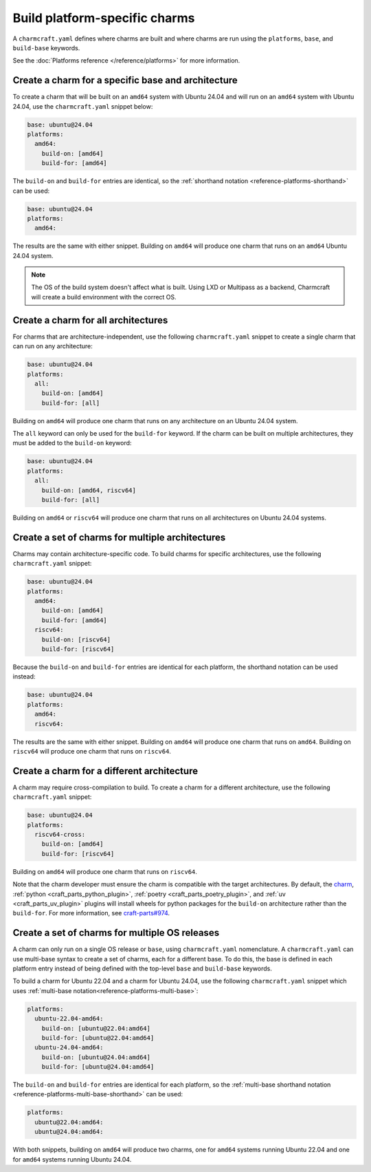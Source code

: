 Build platform-specific charms
==============================

A ``charmcraft.yaml`` defines where charms are built and where charms are run
using the ``platforms``, ``base``, and ``build-base`` keywords.

See the :doc:`Platforms reference </reference/platforms>` for more information.

Create a charm for a specific base and architecture
---------------------------------------------------

To create a charm that will be built on an ``amd64`` system with Ubuntu 24.04
and will run on an ``amd64`` system with Ubuntu 24.04, use the
``charmcraft.yaml`` snippet below:

.. code-block:: yaml

   base: ubuntu@24.04
   platforms:
     amd64:
       build-on: [amd64]
       build-for: [amd64]

The ``build-on`` and ``build-for`` entries are identical, so the
:ref:`shorthand notation <reference-platforms-shorthand>` can be used:

.. code-block:: yaml

   base: ubuntu@24.04
   platforms:
     amd64:

The results are the same with either snippet. Building on ``amd64`` will
produce one charm that runs on an ``amd64`` Ubuntu 24.04 system.

.. note::

  The OS of the build system doesn't affect what is built. Using LXD or
  Multipass as a backend, Charmcraft will create a build environment with the
  correct OS.

Create a charm for all architectures
------------------------------------

For charms that are architecture-independent, use the following
``charmcraft.yaml`` snippet to create a single charm that can run on any
architecture:

.. code-block:: yaml

   base: ubuntu@24.04
   platforms:
     all:
       build-on: [amd64]
       build-for: [all]

Building on ``amd64`` will produce one charm that runs on any architecture on
an Ubuntu 24.04 system.

The ``all`` keyword can only be used for the ``build-for`` keyword. If the
charm can be built on multiple architectures, they must be added to the
``build-on`` keyword:

.. code-block:: yaml

   base: ubuntu@24.04
   platforms:
     all:
       build-on: [amd64, riscv64]
       build-for: [all]

Building on ``amd64`` or ``riscv64`` will produce one charm that runs on all
architectures on Ubuntu 24.04 systems.


Create a set of charms for multiple architectures
-------------------------------------------------

Charms may contain architecture-specific code. To build charms for specific
architectures, use the following ``charmcraft.yaml`` snippet:

.. code-block:: yaml

   base: ubuntu@24.04
   platforms:
     amd64:
       build-on: [amd64]
       build-for: [amd64]
     riscv64:
       build-on: [riscv64]
       build-for: [riscv64]

Because the ``build-on`` and ``build-for`` entries are identical for each
platform, the shorthand notation can be used instead:

.. code-block:: yaml

   base: ubuntu@24.04
   platforms:
     amd64:
     riscv64:

The results are the same with either snippet. Building on ``amd64`` will
produce one charm that runs on ``amd64``. Building on ``riscv64`` will produce
one charm that runs on ``riscv64``.


Create a charm for a different architecture
-------------------------------------------

A charm may require cross-compilation to build. To create a charm for a
different architecture, use the following ``charmcraft.yaml`` snippet:

.. code-block:: yaml

   base: ubuntu@24.04
   platforms:
     riscv64-cross:
       build-on: [amd64]
       build-for: [riscv64]

Building on ``amd64`` will produce one charm that runs on ``riscv64``.

Note that the charm developer must ensure the charm is compatible with the
target architectures. By default, the `charm`_,
:ref:`python <craft_parts_python_plugin>`, :ref:`poetry <craft_parts_poetry_plugin>`,
and :ref:`uv <craft_parts_uv_plugin>` plugins will install wheels for python packages
for the ``build-on`` architecture rather than the ``build-for``. For more information,
see `craft-parts#974`_.

Create a set of charms for multiple OS releases
-----------------------------------------------

A charm can only run on a single OS release or ``base``, using
``charmcraft.yaml`` nomenclature. A ``charmcraft.yaml`` can use multi-base
syntax to create a set of charms, each for a different base. To do this, the
base is defined in each platform entry instead of being defined with the
top-level ``base`` and ``build-base`` keywords.

To build a charm for Ubuntu 22.04 and a charm for Ubuntu 24.04, use the
following ``charmcraft.yaml`` snippet which uses :ref:`multi-base
notation<reference-platforms-multi-base>`:

.. code-block:: yaml

   platforms:
     ubuntu-22.04-amd64:
       build-on: [ubuntu@22.04:amd64]
       build-for: [ubuntu@22.04:amd64]
     ubuntu-24.04-amd64:
       build-on: [ubuntu@24.04:amd64]
       build-for: [ubuntu@24.04:amd64]

The ``build-on`` and ``build-for`` entries are identical for each platform, so
the :ref:`multi-base shorthand notation
<reference-platforms-multi-base-shorthand>` can be used:

.. code-block:: yaml

   platforms:
     ubuntu@22.04:amd64:
     ubuntu@24.04:amd64:

With both snippets, building on ``amd64`` will produce two charms, one for
``amd64`` systems running Ubuntu 22.04 and one for ``amd64`` systems running
Ubuntu 24.04.

.. _charm: https://juju.is/docs/sdk/charmcraft-yaml#heading--the-charm-plugin
.. _craft-parts#974: https://github.com/canonical/craft-parts/issues/974

